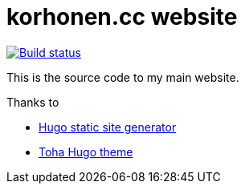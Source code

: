 = korhonen.cc website

[link="https://ci.korhonen.cc/FunctionalHacker/korhonen.cc"]
image::https://ci.korhonen.cc/api/badges/FunctionalHacker/korhonen.cc/status.svg[Build status]

This is the source code to my main website.

.Thanks to
* https://gohugo.io[Hugo static site generator]
* https://github.com/hugo-toha/toha[Toha Hugo theme]
